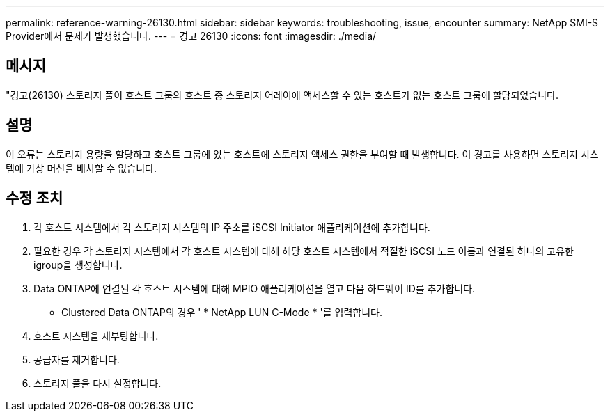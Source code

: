 ---
permalink: reference-warning-26130.html 
sidebar: sidebar 
keywords: troubleshooting, issue, encounter 
summary: NetApp SMI-S Provider에서 문제가 발생했습니다. 
---
= 경고 26130
:icons: font
:imagesdir: ./media/




== 메시지

"경고(26130) 스토리지 풀이 호스트 그룹의 호스트 중 스토리지 어레이에 액세스할 수 있는 호스트가 없는 호스트 그룹에 할당되었습니다.



== 설명

이 오류는 스토리지 용량을 할당하고 호스트 그룹에 있는 호스트에 스토리지 액세스 권한을 부여할 때 발생합니다. 이 경고를 사용하면 스토리지 시스템에 가상 머신을 배치할 수 없습니다.



== 수정 조치

. 각 호스트 시스템에서 각 스토리지 시스템의 IP 주소를 iSCSI Initiator 애플리케이션에 추가합니다.
. 필요한 경우 각 스토리지 시스템에서 각 호스트 시스템에 대해 해당 호스트 시스템에서 적절한 iSCSI 노드 이름과 연결된 하나의 고유한 igroup을 생성합니다.
. Data ONTAP에 연결된 각 호스트 시스템에 대해 MPIO 애플리케이션을 열고 다음 하드웨어 ID를 추가합니다.
+
** Clustered Data ONTAP의 경우 ' * NetApp LUN C-Mode * '를 입력합니다.


. 호스트 시스템을 재부팅합니다.
. 공급자를 제거합니다.
. 스토리지 풀을 다시 설정합니다.

